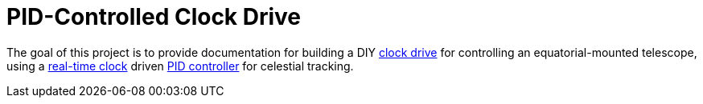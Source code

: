 = PID-Controlled Clock Drive =

The goal of this project is to provide documentation for building a DIY https://en.wikipedia.org/wiki/Clock_drive[clock drive]
for controlling an equatorial-mounted telescope,
using a https://en.wikipedia.org/wiki/Real-time_clock[real-time clock] driven https://en.wikipedia.org/wiki/PID_controller[PID controller] for celestial tracking.

